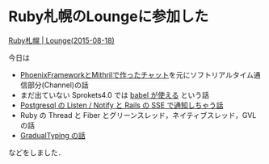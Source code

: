 * Ruby札幌のLoungeに参加した

[[http://ruby-sapporo.org/news/2015/08/18/lounge.html][Ruby札幌 | Lounge(2015-08-18)]]

今日は

- [[https://github.com/niku/phoenix_chat_sandbox][PhoenixFrameworkとMithrilで作ったチャット]]を元にソフトリアルタイム通信部分(Channel)の話
- まだ出ていない Sprokets4.0 では [[https://github.com/rails/sprockets/blob/3b811fa15c1c2d1cea8673b1639dfa9e352adfb3/lib/sprockets/autoload/babel.rb][babel が使える]] という話
- [[http://ngauthier.com/2013/02/rails-4-sse-notify-listen.html][Postgresql の Listen / Notify と Rails の SSE で通知しちゃう話]]
- Ruby の Thread と Fiber とグリーンスレッド，ネイティブスレッド，GVL の話
- [[http://qiita.com/t2y/items/0a604384e18db0944398][GradualTyping の話]]

などをしました．
